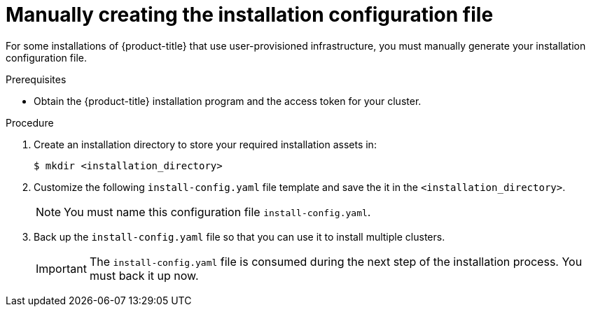 // Module included in the following assemblies:
//
// * installing/installing_bare_metal/installing-bare-metal.adoc
// * installing/installing_vsphere/installing-vsphere.adoc

[id="installation-initializing-manual_{context}"]
= Manually creating the installation configuration file

For some installations of {product-title} that use user-provisioned
infrastructure, you must manually generate your installation configuration file.

.Prerequisites

* Obtain the {product-title} installation program and the access token for your
cluster.

.Procedure

. Create an installation directory to store your required installation assets
in:
+
----
$ mkdir <installation_directory>
----

. Customize the following `install-config.yaml` file template and save the
it in the `<installation_directory>`.
+
[NOTE]
====
You must name this configuration file `install-config.yaml`.
====

. Back up the `install-config.yaml` file so that you can use it to install
multiple clusters.
+
[IMPORTANT]
====
The `install-config.yaml` file is consumed during the next step of the
installation process. You must back it up now.
====